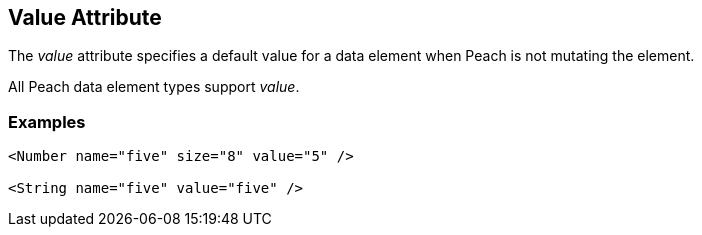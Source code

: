 [[value]]
== Value Attribute ==

// Reviewed:
//  - 01/30/2014: Seth & Mike: Outlined

// * Talk about valueType
// * Talk about string escaping
// * Examples of python expressions
// * Examples of types of HEX formats we support
//  * Multiline, \xNN, 0xNN, etc.
// * Talk about how this just sets .DefaultValue
//  * Default value also set via Data, Slurp, Input and value=
// * List supported elements (e.g. not supported by containers such as block, choice, xmlelement, xmlattribute, etc.)


The _value_ attribute specifies a default value for a data element when Peach is not mutating the element. 

All Peach data element types support  _value_.  

// TODO

=== Examples ===

[source,xml]
----
<Number name="five" size="8" value="5" />

<String name="five" value="five" /> 
----
